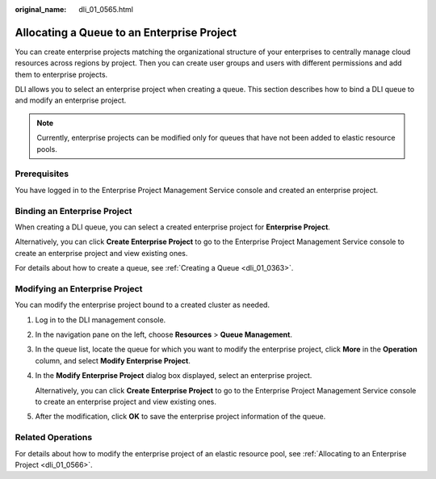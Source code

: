 :original_name: dli_01_0565.html

.. _dli_01_0565:

Allocating a Queue to an Enterprise Project
===========================================

You can create enterprise projects matching the organizational structure of your enterprises to centrally manage cloud resources across regions by project. Then you can create user groups and users with different permissions and add them to enterprise projects.

DLI allows you to select an enterprise project when creating a queue. This section describes how to bind a DLI queue to and modify an enterprise project.

.. note::

   Currently, enterprise projects can be modified only for queues that have not been added to elastic resource pools.

Prerequisites
-------------

You have logged in to the Enterprise Project Management Service console and created an enterprise project.

Binding an Enterprise Project
-----------------------------

When creating a DLI queue, you can select a created enterprise project for **Enterprise Project**.

Alternatively, you can click **Create Enterprise Project** to go to the Enterprise Project Management Service console to create an enterprise project and view existing ones.

For details about how to create a queue, see :ref:`Creating a Queue <dli_01_0363>`.

Modifying an Enterprise Project
-------------------------------

You can modify the enterprise project bound to a created cluster as needed.

#. Log in to the DLI management console.

#. In the navigation pane on the left, choose **Resources** > **Queue Management**.

#. In the queue list, locate the queue for which you want to modify the enterprise project, click **More** in the **Operation** column, and select **Modify Enterprise Project**.

#. In the **Modify Enterprise Project** dialog box displayed, select an enterprise project.

   Alternatively, you can click **Create Enterprise Project** to go to the Enterprise Project Management Service console to create an enterprise project and view existing ones.

#. After the modification, click **OK** to save the enterprise project information of the queue.

Related Operations
------------------

For details about how to modify the enterprise project of an elastic resource pool, see :ref:`Allocating to an Enterprise Project <dli_01_0566>`.

